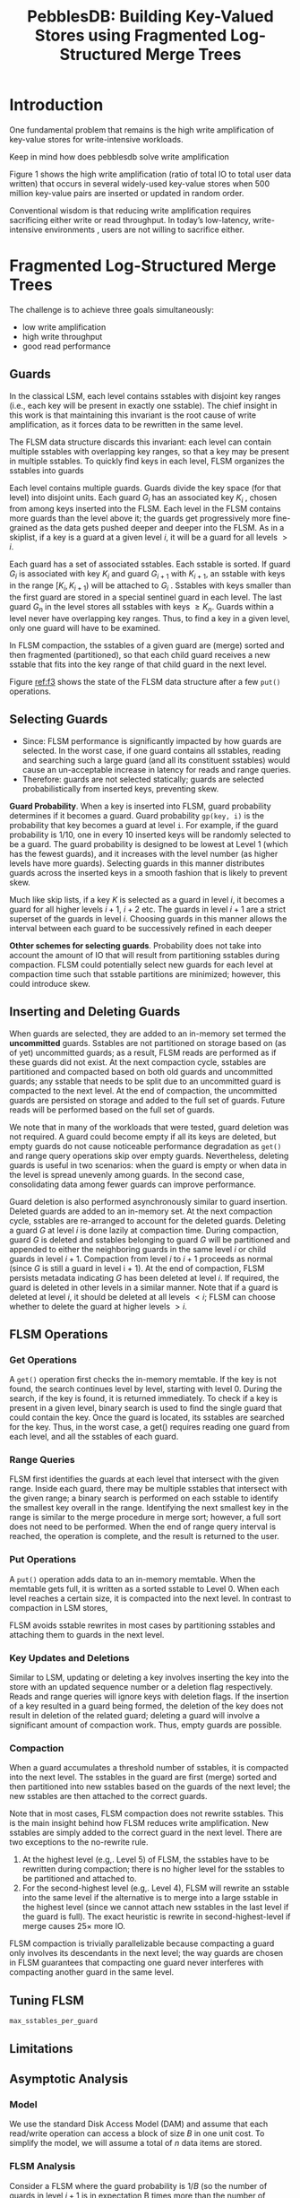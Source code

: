 #+title: PebblesDB: Building Key-Valued Stores using Fragmented Log-Structured Merge Trees

#+AUTHOR:
#+LATEX_HEADER: \input{/Users/wu/notes/preamble.tex}
#+EXPORT_FILE_NAME: ../../latex/papers/storage/pebblesdb-flsm.tex
#+LATEX_HEADER: \graphicspath{{../../../paper/storage/}}
#+OPTIONS: toc:nil
#+STARTUP: shrink


* Introduction
        One fundamental problem that remains is the high write amplification of key-value stores for
        write-intensive workloads.

        #+LATEX: \wu{
        Keep in mind how does pebblesdb solve write amplification
        #+LATEX: }

        Figure 1 shows the high write amplification (ratio of total IO to total user data written) that occurs
        in several widely-used key-value stores when 500 million key-value pairs are inserted or updated in
        random order.

        #+ATTR_LATEX: :width .7\textwidth :float nil
        #+NAME: f1
        #+CAPTION:
        [[../../images/papers/121.png]]

        Conventional wisdom is that reducing write amplification requires sacrificing either write or read
        throughput. In today’s low-latency, write-intensive environments , users are not willing to sacrifice
        either.


* Fragmented Log-Structured Merge Trees
        The challenge is to achieve three goals simultaneously:
        * low write amplification
        * high write throughput
        * good read performance
** Guards
        In the classical LSM, each level contains sstables with disjoint key ranges (i.e., each key will be
        present in exactly one sstable). The chief insight in this work is that maintaining this invariant is
        the root cause of write amplification, as it forces data to be rewritten in the same level.

        The FLSM data structure discards this invariant: each level can contain multiple sstables with
        overlapping key ranges, so that a key may be present in multiple sstables. To quickly find keys in
        each level, FLSM organizes the sstables into guards

        Each level contains multiple guards. Guards divide the key space (for that level) into disjoint units.
        Each guard \(G_i\) has an associated key \(K_i\) , chosen from among keys inserted into the FLSM. Each
        level in the FLSM contains more guards than the level above it; the guards get progressively more
        fine-grained as the data gets pushed deeper and deeper into the FLSM. As in a skiplist, if a key is a
        guard at a given level \(i\), it will be a guard for all levels \(>i\).

        Each guard has a set of associated sstables. Each sstable is sorted. If guard \(G_i\) is associated
        with key \(K_i\) and guard \(G_{i+1}\) with \(K_{i+1}\), an sstable with keys in the range
        \([K_i,K_{i+1})\) will be attached to \(G_i\) . Sstables with keys smaller than the first guard are
        stored in a special sentinel guard in each level. The last guard \(G_n\) in the level stores all
        sstables with keys \(\ge K_n\). Guards within a level never have overlapping key ranges. Thus, to find
        a key in a given level, only one guard will have to be examined.

        In FLSM compaction, the sstables of a given guard are (merge) sorted and then fragmented
        (partitioned), so that each child guard receives a new sstable that fits into the key range of that
        child guard in the next level.

        #+ATTR_LATEX: :width .8\textwidth :float nil
        #+NAME: f3
        #+CAPTION:
        [[../../images/papers/1212.png]]


        #+ATTR_LATEX: :options []
        #+BEGIN_examplle
        Figure [[ref:f3]] shows the state of the FLSM data structure after a few ~put()~ operations.
        * A ~put()~ results in keys being added to the in-memory memtable (not shown). Eventually, the memtable
          becomes full, and is written as an sstable to Level 0. Level 0 does not have guards, and collects
          together recently written sstables. 
        * The number of guards increases as the level number increases. The number of guards in each level
          does not necessarily increase exponentially.
        * Each level has a sentinel guard that is responsible for sstables with keys < than the first guard.
          In Figure [[ref:f3]], sstables with keys < 5 are attached to the sentinel guard.
        * Data inside an FLSM level is partially sorted: guards do not have overlapping key ranges, but the
          sstables attached to each guard can have overlapping key ranges. 
        #+END_examplle
** Selecting Guards
        * Since: FLSM performance is significantly impacted by how guards are selected. In the worst case, if
          one guard contains all sstables, reading and searching such a large guard (and all its constituent sstables) would cause an un-acceptable increase in latency for reads and range queries.
        * Therefore: guards are not selected statically; guards are selected probabilistically from inserted
          keys, preventing skew.

        *Guard Probability*. When a key is inserted into FLSM, guard probability determines if it becomes a
        guard. Guard probability ~gp(key, i)~ is the probability that key becomes a guard at level ~i~. For
        example, if the guard probability is 1/10, one in every 10 inserted keys will be randomly selected to
        be a guard. The guard probability is designed to be lowest at Level 1 (which has the fewest guards),
        and it increases with the level number (as higher levels have more guards). Selecting guards in this
        manner distributes guards across the inserted keys in a smooth fashion that is likely to prevent skew.

        Much like skip lists, if a key \(K\) is selected as a guard in level \(i\), it becomes a guard for all
        higher levels \(i+1\), \(i+2\) etc. The guards in level \(i+1\) are a strict superset of the guards in
        level \(i\). Choosing guards in this manner allows the interval between each guard to be successively
        refined in each deeper

        *Othter schemes for selecting guards*. Probability does not take into account the amount of IO that will
        result from partitioning sstables during compaction. FLSM could potentially select new guards for each
        level at compaction time such that sstable partitions are minimized; however, this could introduce
        skew.
** Inserting and Deleting Guards
        When guards are selected, they are added to an in-memory set termed the *uncommitted* guards. Sstables
        are not partitioned on storage based on (as of yet) uncommitted guards; as a result, FLSM reads are
        performed as if these guards did not exist. At the next compaction cycle, sstables are partitioned and
        compacted based on both old guards and uncommitted guards; any sstable that needs to be split due to
        an uncommitted guard is compacted to the next level. At the end of compaction, the uncommitted guards
        are persisted on storage and added to the full set of guards. Future reads will be performed based on
        the full set of guards.

        We note that in many of the workloads that were tested, guard deletion was not required. A guard could
        become empty if all its keys are deleted, but empty guards do not cause noticeable performance
        degradation as ~get()~ and range query operations skip over empty guards. Nevertheless, deleting guards
        is useful in two scenarios: when the guard is empty or when data in the level is spread unevenly among
        guards. In the second case, consolidating data among fewer guards can improve performance.

        Guard deletion is also performed asynchronously similar to guard insertion. Deleted guards are added
        to an in-memory set. At the next compaction cycle, sstables are re-arranged to account for the deleted
        guards. Deleting a guard \(G\) at level \(i\) is done lazily at compaction time. During compaction,
        guard \(G\) is deleted and sstables belonging to guard \(G\) will be partitioned and appended to
        either the neighboring guards in the same level \(i\) or child guards in level \(i+1\). Compaction
        from level \(i\) to \(i+1\) proceeds as normal (since \(G\) is still a guard in level i + 1). At the
        end of compaction, FLSM persists metadata indicating \(G\) has been deleted at level \(i\). If
        required, the guard is deleted in other levels in a similar manner. Note that if a guard is deleted at
        level \(i\), it should be deleted at all levels \(<i\); FLSM can choose whether to delete the guard at
        higher levels \(>i\).
** FLSM Operations
*** Get Operations
        A ~get()~ operation first checks the in-memory memtable. If the key is not found, the search continues
        level by level, starting with level 0. During the search, if the key is found, it is returned
        immediately. To check if a key is present in a given level, binary search is used to find the single
        guard that could contain the key. Once the guard is located, its sstables are searched for the key.
        Thus, in the worst case, a get() requires reading one guard from each level, and all the sstables of
        each guard.
*** Range Queries
        FLSM first identifies the guards at each level that intersect with the given range. Inside each guard,
        there may be multiple sstables that intersect with the given range; a binary search is performed on
        each sstable to identify the smallest key overall in the range. Identifying the next smallest key in
        the range is similar to the merge procedure in merge sort; however, a full sort does not need to be
        performed. When the end of range query interval is reached, the operation is complete, and the result
        is returned to the user.
*** Put Operations
        A ~put()~ operation adds data to an in-memory memtable. When the memtable gets full, it is written as a
        sorted sstable to Level 0. When each level reaches a certain size, it is compacted into the next
        level. In contrast to compaction in LSM stores,
        #+LATEX: \wu{
        FLSM avoids sstable rewrites in most cases by
        partitioning sstables and attaching them to guards in the next level.
        #+LATEX: }
*** Key Updates and Deletions
        Similar to LSM, updating or deleting a key involves inserting the key into the store with an updated
        sequence number or a deletion flag respectively. Reads and range queries will ignore keys with
        deletion flags. If the insertion of a key resulted in a guard being formed, the deletion of the key
        does not result in deletion of the related guard; deleting a guard will involve a significant amount
        of compaction work. Thus, empty guards are possible.
*** Compaction
        When a guard accumulates a threshold number of sstables, it is compacted into the next level. The
        sstables in the guard are first (merge) sorted and then partitioned into new sstables based on the
        guards of the next level; the new sstables are then attached to the correct guards.

        Note that in most cases, FLSM compaction does not rewrite sstables. This is the main insight behind
        how FLSM reduces write amplification. New sstables are simply added to the correct guard in the next
        level. There are two exceptions to the no-rewrite rule.
        1. At the highest level (e.g,. Level 5) of FLSM, the sstables have to be rewritten during compaction;
           there is no higher level for the sstables to be partitioned and attached to.
        2. For the second-highest level (e.g,. Level 4), FLSM will rewrite an sstable into the same level if
           the alternative is to merge into a large sstable in the highest level (since we cannot attach new
           sstables in the last level if the guard is full). The exact heuristic is rewrite in
           second-highest-level if merge causes 25× more IO.

        FLSM compaction is trivially parallelizable because compacting a guard only involves its descendants
        in the next level; the way guards are chosen in FLSM guarantees that compacting one guard never
        interferes with compacting another guard in the same level.
** Tuning FLSM
        ~max_sstables_per_guard~
** Limitations
** Asymptotic Analysis
*** Model
        We use the standard Disk Access Model (DAM) and assume that each read/write operation can
        access a block of size \(B\) in one unit cost. To simplify the model, we will assume a total of \(n\)
        data items are stored.
*** FLSM Analysis
        Consider a FLSM where the guard probability is \(1/B\) (so the number of guards in level \(i+1\) is in
        expectation B times more than the number of guards in level \(i\)). Since the expected fan-out of FLSM
        is \(B\), with high probability, an FLSM with \(n\) data items will have \(H=\log_Bn\) levels. It is easy to see that each data item is written just
once per level (it is appended once and never re-written to
the same level), resulting in a write cost of O (H ) = O (logB n).
Since in the DAM model, FLSM writes a block of B items at
unit cost, the total amortized cost of any put operation is
O (H /B) = O ((logB n)/B) over its entire compaction lifetime.
However, FLSM compaction in the last level does re-write
data. Since this last level re-write will occur with high prob-
ability O (B) times then the final total amortized cost of any
put operation is O ((B + logB n)/B).
The guards in FLSM induce a degree B Skip List. A detailed
theoretical analysis of the B-Skip List data structure shows
that with high probability each guard will have O (B) children,
each guard will have at most O (B) sstables, and each sstable
* Building PebblesDB Over FLSM
** Improving Read Performance
        bloom filter...
** Improving Range Query Performance
*** Seek-Based Compaction
        Compaction triggered by a threshold number of consecutive ~seek()~ operations
*** Parallel Seeks
* Evaluation
        #+ATTR_LATEX: :width .99\textwidth :float nil
        #+NAME:
        #+CAPTION:
        [[../../images/papers/122.png]]

* Problems


* References
<<bibliographystyle link>>
bibliographystyle:alpha

\bibliography{/Users/wu/notes/notes/references.bib}
